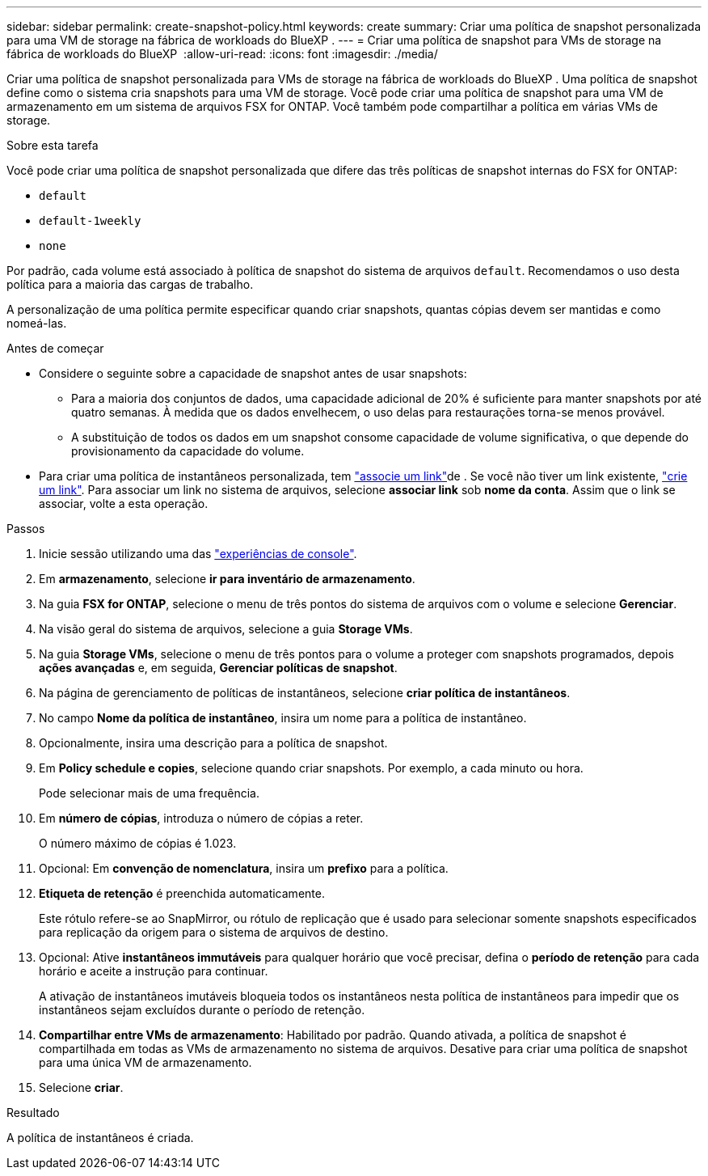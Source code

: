 ---
sidebar: sidebar 
permalink: create-snapshot-policy.html 
keywords: create 
summary: Criar uma política de snapshot personalizada para uma VM de storage na fábrica de workloads do BlueXP . 
---
= Criar uma política de snapshot para VMs de storage na fábrica de workloads do BlueXP 
:allow-uri-read: 
:icons: font
:imagesdir: ./media/


[role="lead"]
Criar uma política de snapshot personalizada para VMs de storage na fábrica de workloads do BlueXP . Uma política de snapshot define como o sistema cria snapshots para uma VM de storage. Você pode criar uma política de snapshot para uma VM de armazenamento em um sistema de arquivos FSX for ONTAP. Você também pode compartilhar a política em várias VMs de storage.

.Sobre esta tarefa
Você pode criar uma política de snapshot personalizada que difere das três políticas de snapshot internas do FSX for ONTAP:

* `default`
* `default-1weekly`
* `none`


Por padrão, cada volume está associado à política de snapshot do sistema de arquivos `default`. Recomendamos o uso desta política para a maioria das cargas de trabalho.

A personalização de uma política permite especificar quando criar snapshots, quantas cópias devem ser mantidas e como nomeá-las.

.Antes de começar
* Considere o seguinte sobre a capacidade de snapshot antes de usar snapshots:
+
** Para a maioria dos conjuntos de dados, uma capacidade adicional de 20% é suficiente para manter snapshots por até quatro semanas. À medida que os dados envelhecem, o uso delas para restaurações torna-se menos provável.
** A substituição de todos os dados em um snapshot consome capacidade de volume significativa, o que depende do provisionamento da capacidade do volume.


* Para criar uma política de instantâneos personalizada, tem link:manage-links.html["associe um link"]de . Se você não tiver um link existente, link:create-link.html["crie um link"]. Para associar um link no sistema de arquivos, selecione *associar link* sob *nome da conta*. Assim que o link se associar, volte a esta operação.


.Passos
. Inicie sessão utilizando uma das link:https://docs.netapp.com/us-en/workload-setup-admin/console-experiences.html["experiências de console"^].
. Em *armazenamento*, selecione *ir para inventário de armazenamento*.
. Na guia *FSX for ONTAP*, selecione o menu de três pontos do sistema de arquivos com o volume e selecione *Gerenciar*.
. Na visão geral do sistema de arquivos, selecione a guia *Storage VMs*.
. Na guia *Storage VMs*, selecione o menu de três pontos para o volume a proteger com snapshots programados, depois *ações avançadas* e, em seguida, *Gerenciar políticas de snapshot*.
. Na página de gerenciamento de políticas de instantâneos, selecione *criar política de instantâneos*.
. No campo *Nome da política de instantâneo*, insira um nome para a política de instantâneo.
. Opcionalmente, insira uma descrição para a política de snapshot.
. Em *Policy schedule e copies*, selecione quando criar snapshots. Por exemplo, a cada minuto ou hora.
+
Pode selecionar mais de uma frequência.

. Em *número de cópias*, introduza o número de cópias a reter.
+
O número máximo de cópias é 1.023.

. Opcional: Em *convenção de nomenclatura*, insira um *prefixo* para a política.
. *Etiqueta de retenção* é preenchida automaticamente.
+
Este rótulo refere-se ao SnapMirror, ou rótulo de replicação que é usado para selecionar somente snapshots especificados para replicação da origem para o sistema de arquivos de destino.

. Opcional: Ative *instantâneos immutáveis* para qualquer horário que você precisar, defina o *período de retenção* para cada horário e aceite a instrução para continuar.
+
A ativação de instantâneos imutáveis bloqueia todos os instantâneos nesta política de instantâneos para impedir que os instantâneos sejam excluídos durante o período de retenção.

. *Compartilhar entre VMs de armazenamento*: Habilitado por padrão. Quando ativada, a política de snapshot é compartilhada em todas as VMs de armazenamento no sistema de arquivos. Desative para criar uma política de snapshot para uma única VM de armazenamento.
. Selecione *criar*.


.Resultado
A política de instantâneos é criada.

